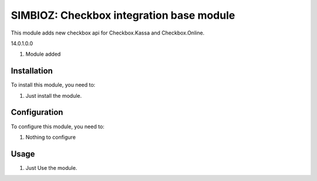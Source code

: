 ==========================================
SIMBIOZ: Checkbox integration base module
==========================================

This module adds new checkbox api for Checkbox.Kassa and Checkbox.Online.

14.0.1.0.0

#. Module added

Installation
============

To install this module, you need to:

#. Just install the module.

Configuration
=============

To configure this module, you need to:

#. Nothing to configure

Usage
=====

#. Just Use the module.
